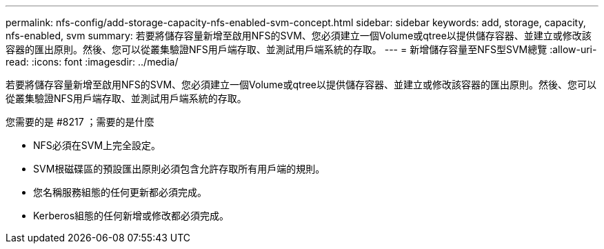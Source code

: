 ---
permalink: nfs-config/add-storage-capacity-nfs-enabled-svm-concept.html 
sidebar: sidebar 
keywords: add, storage, capacity, nfs-enabled, svm 
summary: 若要將儲存容量新增至啟用NFS的SVM、您必須建立一個Volume或qtree以提供儲存容器、並建立或修改該容器的匯出原則。然後、您可以從叢集驗證NFS用戶端存取、並測試用戶端系統的存取。 
---
= 新增儲存容量至NFS型SVM總覽
:allow-uri-read: 
:icons: font
:imagesdir: ../media/


[role="lead"]
若要將儲存容量新增至啟用NFS的SVM、您必須建立一個Volume或qtree以提供儲存容器、並建立或修改該容器的匯出原則。然後、您可以從叢集驗證NFS用戶端存取、並測試用戶端系統的存取。

.您需要的是 #8217 ；需要的是什麼
* NFS必須在SVM上完全設定。
* SVM根磁碟區的預設匯出原則必須包含允許存取所有用戶端的規則。
* 您名稱服務組態的任何更新都必須完成。
* Kerberos組態的任何新增或修改都必須完成。

